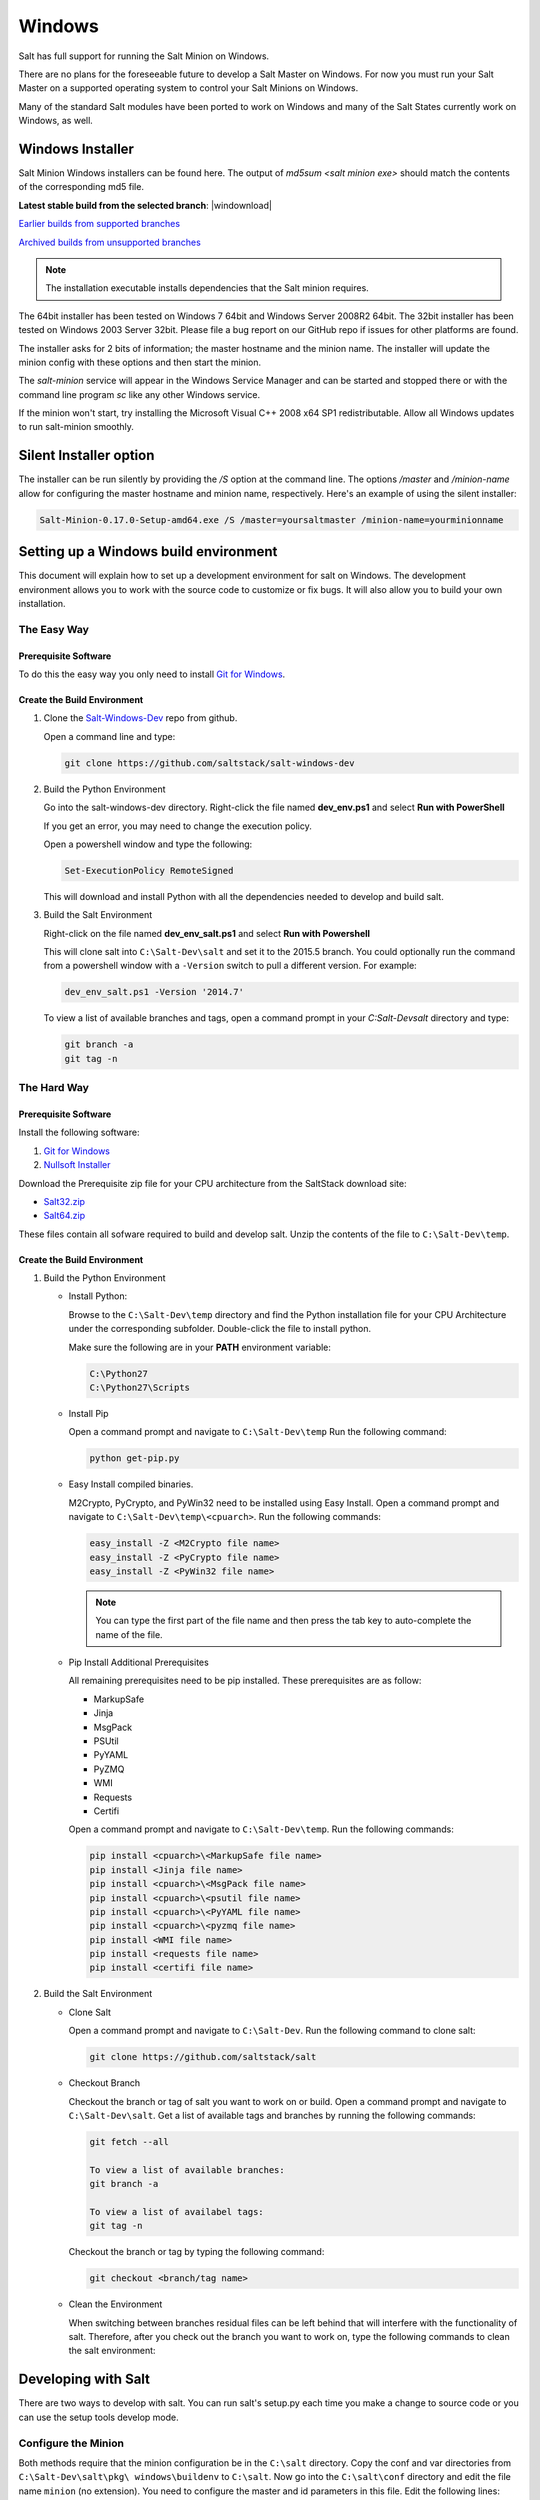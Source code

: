 =======
Windows
=======

Salt has full support for running the Salt Minion on Windows.

There are no plans for the foreseeable future to develop a Salt Master on
Windows. For now you must run your Salt Master on a supported operating system
to control your Salt Minions on Windows.

Many of the standard Salt modules have been ported to work on Windows and many
of the Salt States currently work on Windows, as well.


Windows Installer
=================

Salt Minion Windows installers can be found here. The output of `md5sum <salt
minion exe>` should match the contents of the corresponding md5 file.

**Latest stable build from the selected branch**:
|windownload|

`Earlier builds from supported branches <https://repo.saltstack.com/windows/>`__

`Archived builds from unsupported branches <https://repo.saltstack.com/windows/archive/>`__

.. note::

    The installation executable installs dependencies that the Salt minion
    requires.

The 64bit installer has been tested on Windows 7 64bit and Windows Server
2008R2 64bit. The 32bit installer has been tested on Windows 2003 Server 32bit.
Please file a bug report on our GitHub repo if issues for other platforms are
found.

The installer asks for 2 bits of information; the master hostname and the
minion name. The installer will update the minion config with these options and
then start the minion.

The `salt-minion` service will appear in the Windows Service Manager and can be
started and stopped there or with the command line program `sc` like any other
Windows service.

If the minion won't start, try installing the Microsoft Visual C++ 2008 x64 SP1
redistributable. Allow all Windows updates to run salt-minion smoothly.


Silent Installer option
=======================

The installer can be run silently by providing the `/S` option at the command
line. The options `/master` and `/minion-name` allow for configuring the master
hostname and minion name, respectively. Here's an example of using the silent
installer:

.. code-block:: bat

    Salt-Minion-0.17.0-Setup-amd64.exe /S /master=yoursaltmaster /minion-name=yourminionname


Setting up a Windows build environment
======================================

This document will explain how to set up a development environment for salt on
Windows. The development environment allows you to work with the source code to
customize or fix bugs. It will also allow you to build your own installation.

The Easy Way
------------

Prerequisite Software
^^^^^^^^^^^^^^^^^^^^^

To do this the easy way you only need to install `Git for Windows <https://github.com/msysgit/msysgit/releases/download/Git-1.9.5-preview20150319/Git-1.9.5-preview20150319.exe/>`_.

Create the Build Environment
^^^^^^^^^^^^^^^^^^^^^^^^^^^^

1. Clone the `Salt-Windows-Dev <https://github.com/saltstack/salt-windows-dev/>`_
   repo from github.

   Open a command line and type:

   .. code-block:: bat

      git clone https://github.com/saltstack/salt-windows-dev

2. Build the Python Environment

   Go into the salt-windows-dev directory. Right-click the file named
   **dev_env.ps1** and select **Run with PowerShell**

   If you get an error, you may need to change the execution policy.

   Open a powershell window and type the following:

   .. code-block:: powershell

      Set-ExecutionPolicy RemoteSigned

   This will download and install Python with all the dependencies needed to
   develop and build salt.

3. Build the Salt Environment

   Right-click on the file named **dev_env_salt.ps1** and select **Run with
   Powershell**

   This will clone salt into ``C:\Salt-Dev\salt`` and set it to the 2015.5
   branch. You could optionally run the command from a powershell window with a
   ``-Version`` switch to pull a different version. For example:

   .. code-block:: powershell

      dev_env_salt.ps1 -Version '2014.7'

   To view a list of available branches and tags, open a command prompt in your
   `C:\Salt-Dev\salt` directory and type:

   .. code-block:: bat

      git branch -a
      git tag -n


The Hard Way
------------

Prerequisite Software
^^^^^^^^^^^^^^^^^^^^^

Install the following software:

1. `Git for Windows <https://github.com/msysgit/msysgit/releases/download/Git-1.9.5-preview20150319/Git-1.9.5-preview20150319.exe/>`_
2. `Nullsoft Installer <http://downloads.sourceforge.net/project/nsis/NSIS%203%20Pre-release/3.0b1/nsis-3.0b1-setup.exe/>`_

Download the Prerequisite zip file for your CPU architecture from the
SaltStack download site:

* `Salt32.zip <http://repo.saltstack.com/windows/dependencies/Salt32.zip/>`_
* `Salt64.zip <http://repo.saltstack.com/windows/dependencies/Salt64.zip/>`_

These files contain all sofware required to build and develop salt. Unzip the
contents of the file to ``C:\Salt-Dev\temp``.

Create the Build Environment
^^^^^^^^^^^^^^^^^^^^^^^^^^^^

1. Build the Python Environment

   * Install Python:

     Browse to the ``C:\Salt-Dev\temp`` directory and find the Python
     installation file for your CPU Architecture under the corresponding
     subfolder. Double-click the file to install python.

     Make sure the following are in your **PATH** environment variable:

     .. code-block:: bat

        C:\Python27
        C:\Python27\Scripts

   * Install Pip

     Open a command prompt and navigate to ``C:\Salt-Dev\temp``
     Run the following command:

     .. code-block:: bat

        python get-pip.py

   * Easy Install compiled binaries.

     M2Crypto, PyCrypto, and PyWin32 need to be installed using Easy Install.
     Open a command prompt and navigate to ``C:\Salt-Dev\temp\<cpuarch>``.
     Run the following commands:

     .. code-block:: bat

        easy_install -Z <M2Crypto file name>
        easy_install -Z <PyCrypto file name>
        easy_install -Z <PyWin32 file name>

     .. note::
        You can type the first part of the file name and then press the tab key
        to auto-complete the name of the file.

   * Pip Install Additional Prerequisites

     All remaining prerequisites need to be pip installed. These prerequisites
     are as follow:

     * MarkupSafe
     * Jinja
     * MsgPack
     * PSUtil
     * PyYAML
     * PyZMQ
     * WMI
     * Requests
     * Certifi

     Open a command prompt and navigate to ``C:\Salt-Dev\temp``. Run the following
     commands:

     .. code-block:: bat

        pip install <cpuarch>\<MarkupSafe file name>
        pip install <Jinja file name>
        pip install <cpuarch>\<MsgPack file name>
        pip install <cpuarch>\<psutil file name>
        pip install <cpuarch>\<PyYAML file name>
        pip install <cpuarch>\<pyzmq file name>
        pip install <WMI file name>
        pip install <requests file name>
        pip install <certifi file name>

2. Build the Salt Environment

   * Clone Salt

     Open a command prompt and navigate to ``C:\Salt-Dev``. Run the following command
     to clone salt:

     .. code-block:: bat

        git clone https://github.com/saltstack/salt

   * Checkout Branch

     Checkout the branch or tag of salt you want to work on or build. Open a
     command prompt and navigate to ``C:\Salt-Dev\salt``. Get a list of
     available tags and branches by running the following commands:

     .. code-block:: bat

        git fetch --all

        To view a list of available branches:
        git branch -a

        To view a list of availabel tags:
        git tag -n

     Checkout the branch or tag by typing the following command:

     .. code-block:: bat

        git checkout <branch/tag name>

   * Clean the Environment

     When switching between branches residual files can be left behind that
     will interfere with the functionality of salt. Therefore, after you check
     out the branch you want to work on, type the following commands to clean
     the salt environment:

     .. code-block: bat

        git clean -fxd
        git reset --hard HEAD


Developing with Salt
====================
There are two ways to develop with salt. You can run salt's setup.py each time
you make a change to source code or you can use the setup tools develop mode.


Configure the Minion
--------------------
Both methods require that the minion configuration be in the ``C:\salt``
directory. Copy the conf and var directories from ``C:\Salt-Dev\salt\pkg\
windows\buildenv`` to ``C:\salt``. Now go into the ``C:\salt\conf`` directory
and edit the file name ``minion`` (no extension). You need to configure the
master and id parameters in this file. Edit the following lines:

.. code-block:: bat

   master: <ip or name of your master>
   id: <name of your minion>

Setup.py Method
---------------
Go into the ``C:\Salt-Dev\salt`` directory from a cmd prompt and type:

.. code-block:: bat

   python setup.py install --force

This will install python into your python installation at ``C:\Python27``.
Everytime you make an edit to your source code, you'll have to stop the minion,
run the setup, and start the minion.

To start the salt-minion go into ``C:\Python27\Scripts`` from a cmd prompt and
type:

.. code-block:: bat

   salt-minion

For debug mode type:

.. code-block:: bat

   salt-minion -l debug

To stop the minion press Ctrl+C.


Setup Tools Develop Mode (Preferred Method)
-------------------------------------------
To use the Setup Tools Develop Mode go into ``C:\Salt-Dev\salt`` from a cmd
prompt and type:

.. code-block:: bat

   pip install -e .

This will install pointers to your source code that resides at
``C:\Salt-Dev\salt``. When you edit your source code you only have to restart
the minion.


Build the windows installer
===========================
This is the method of building the installer as of version 2014.7.4.

Clean the Environment
---------------------
Make sure you don't have any leftover salt files from previous versions of salt
in your Python directory.

1. Remove all files that start with salt in the ``C:\Python27\Scripts``
   directory

2. Remove all files and directorys that start with salt in the
   ``C:\Python27\Lib\site-packages`` directory

Install Salt
------------
Install salt using salt's setup.py. From the ``C:\Salt-Dev\salt`` directory
type the following command:

.. code-block:: bat

   python setup.py install --force

Build the Installer
-------------------

From cmd prompt go into the ``C:\Salt-Dev\salt\pkg\windows`` directory. Type
the following command for the branch or tag of salt you're building:

.. code-block:: bat

   BuildSalt.bat <branch or tag>

This will copy python with salt installed to the ``buildenv\bin`` directory,
make it portable, and then create the windows installer . The .exe for the
windows installer will be placed in the ``installer`` directory.


Testing the Salt minion
=======================

1.  Create the directory C:\\salt (if it doesn't exist already)

2.  Copy the example ``conf`` and ``var`` directories from
    ``pkg/windows/buildenv/`` into C:\\salt

3.  Edit C:\\salt\\conf\\minion

    .. code-block:: bash

        master: ipaddress or hostname of your salt-master

4.  Start the salt-minion

    .. code-block:: bash

        cd C:\Python27\Scripts
        python salt-minion

5.  On the salt-master accept the new minion's key

    .. code-block:: bash

        sudo salt-key -A

    This accepts all unaccepted keys. If you're concerned about security just
    accept the key for this specific minion.

6.  Test that your minion is responding

    On the salt-master run:

    .. code-block:: bash

        sudo salt '*' test.ping


You should get the following response: ``{'your minion hostname': True}``


Single command bootstrap script
===============================

On a 64 bit Windows host the following script makes an unattended install of
salt, including all dependencies:

.. admonition:: Not up to date.

    This script is not up to date. Please use the installer found above

.. code-block:: powershell

    # (All in one line.)

    "PowerShell (New-Object System.Net.WebClient).DownloadFile('http://csa-net.dk/salt/bootstrap64.bat','C:\bootstrap.bat');(New-Object -com Shell.Application).ShellExecute('C:\bootstrap.bat');"

You can execute the above command remotely from a Linux host using winexe:

.. code-block:: bash

    winexe -U "administrator" //fqdn "PowerShell (New-Object ......);"


For more info check `http://csa-net.dk/salt`_

Packages management under Windows 2003
======================================

On windows Server 2003, you need to install optional component "wmi windows
installer provider" to have full list of installed packages. If you don't have
this, salt-minion can't report some installed softwares.


.. _http://csa-net.dk/salt: http://csa-net.dk/salt
.. _msysgit: http://code.google.com/p/msysgit/downloads/list?can=3
.. _Python 2.7: http://www.python.org/downloads
.. _ez_setup.py: https://bitbucket.org/pypa/setuptools/raw/bootstrap/ez_setup.py
.. _OpenSSL for Windows: http://slproweb.com/products/Win32OpenSSL.html
.. _M2Crypto: http://chandlerproject.org/Projects/MeTooCrypto
.. _pycrypto: http://www.voidspace.org.uk/python/modules.shtml#pycrypto
.. _pywin32: http://sourceforge.net/projects/pywin32/files/pywin32
.. _Cython: http://www.lfd.uci.edu/~gohlke/pythonlibs/#cython
.. _jinja2: http://www.lfd.uci.edu/~gohlke/pythonlibs/#jinja2
.. _msgpack: http://www.lfd.uci.edu/~gohlke/pythonlibs/#msgpack

